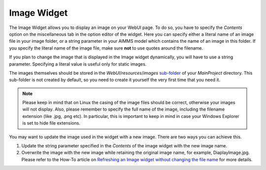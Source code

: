 Image Widget
============

The Image Widget allows you to display an image on your WebUI page. To do so, you have to specify the *Contents* option on the miscellaneous tab in the option editor of the widget. 
Here you can specify either a literal name of an image file in your image folder, or a string parameter in your AIMMS model which contains the name of an image in this folder. 
If you specify the literal name of the image file, make sure **not** to use quotes around the filename.

If you plan to change the image that is displayed in the Image widget dynamically, you will have to use a string parameter. Specifying a literal value is useful only for static images.

The images themselves should be stored in the *WebUI*/*resources*/*images* `sub-folder <webui-folder.html#resouces#images>`_ of your *MainProject* directory. 
This sub-folder is not created by default, so you need to create it yourself the very first time that you need it.

.. note:: Please keep in mind that on Linux the casing of the image files should be correct, otherwise your images will not display. Also, please remember to specify the full name of the image, including the filename extension (like .jpg, .png etc). In particular, this is important to keep in mind in case your Windows Explorer is set to hide file extensions.

.. image:: images/Image-View.png
    :align: center

You may want to update the image used in the widget with a new image. There are two ways you can achieve this.

#. Update the string parameter specified in the *Contents* of the image widget with the new image name.
#. Overwrite the image with the new image while retaining the original image name, for example, DiaplayImage.jpg. Please refer to the How-To article on `Refreshing an Image widget without changing the file name <https://how-to.aimms.com/Articles/512/512-image-widget-refresh.html>`_ for more details.